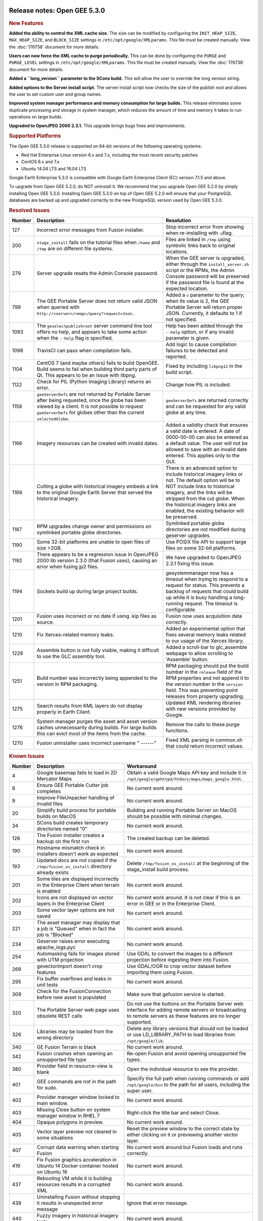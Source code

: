 |Google logo|

=============================
Release notes: Open GEE 5.3.0
=============================

.. container::

   .. container:: content

      .. rubric:: New Features

      **Added the ability to control the XML cache size.** The size can
      be modified by configuring the ``INIT_HEAP_SIZE``,
      ``MAX_HEAP_SIZE``, and ``BLOCK_SIZE`` settings in
      ``/etc/opt/google/XMLparams``. This file must be created manually.
      View the :doc:`176738`
      document for more details.

      **Users can now force the XML cache to purge periodically.** This
      can be done by configuring the ``PURGE`` and ``PURGE_LEVEL``
      settings in ``/etc/opt/google/XMLparams``. This file must be
      created manually. View the :doc:`176738` document for more details.

      **Added a ``long_version`` parameter to the SCons build.** This
      will allow the user to override the long version string.

      **Added options to the Server install script.** The server install
      script now checks the size of the publish root and allows the user
      to set custom user and group names.

      **Improved system manager performance and memory consumption for
      large builds.** This release eliminates some duplicate processing
      and storage in system manager, which reduces the amount of time
      and memory it takes to run operations on large builds.

      **Upgraded to OpenJPEG 2000 2.3.1.** This upgrade brings bugs
      fixes and improvements.

      .. rubric:: Supported Platforms

      The Open GEE 5.3.0 release is supported on 64-bit versions of the
      following operating systems:

      -  Red Hat Enterprise Linux version 6.x and 7.x, including the
         most recent security patches
      -  CentOS 6.x and 7.x
      -  Ubuntu 14.04 LTS and 16.04 LTS

      Google Earth Enterprise 5.3.0 is compatible with Google Earth
      Enterprise Client (EC) version 7.1.5 and above.

      To upgrade from Open GEE 5.2.0, do NOT uninstall it. We recommend
      that you upgrade Open GEE 5.2.0 by simply installing Open GEE
      5.3.0. Installing Open GEE 5.3.0 on top of Open GEE 5.2.0 will
      ensure that your PostgreSQL databases are backed up and upgraded
      correctly to the new PostgreSQL version used by Open GEE 5.3.0.

      .. rubric:: Resolved Issues

      ====== ============================================================================================================================================================================================================================= =========================================================================================================================================================================================================================================================================================
      Number Description                                                                                                                                                                                                                   Resolution
      ====== ============================================================================================================================================================================================================================= =========================================================================================================================================================================================================================================================================================
      127    Incorrect error messages from Fusion installer.                                                                                                                                                                               Stop incorrect error from showing when re-installing with\ ``-u``\ flag.
      200    ``stage_install`` fails on the tutorial files when ``/home`` and ``/tmp`` are on different file systems.                                                                                                                      Files are linked in ``/tmp`` using symbolic links back to original locations.
      279    Server upgrade resets the Admin Console password.                                                                                                                                                                             When the GEE server is upgraded, either through the ``install_server.sh`` script or the RPMs, the Admin Console password will be preserved if the password file is found at the expected location.
      799    The GEE Portable Server does not return valid JSON when queried with ``http://<server>/<map>/query?request=Json``.                                                                                                            Added a ``v`` parameter to the query; when its value is 2, the GEE Portable Server will return proper JSON. Currently, it defaults to 1 if not specified.
      1093   The ``geselectpublishroot`` server command line tool offers no help, and appears to take some action when the ``--help`` flag is specified.                                                                                   Help has been added through the ``--help`` option, or if any invalid parameter is given.
      1098   TravisCI can pass when compilation fails.                                                                                                                                                                                     Add logic to cause compilation failures to be detected and reported.
      1104   CentOS 7 (and maybe others) fails to build OpenGEE. Build seems to fail when building third party parts of Qt. This appears to be an issue with libpng.                                                                       Fixed by including ``libpng12`` in the build script.
      1122   Check for PIL (Python Imaging Library) returns an error.                                                                                                                                                                      Change how PIL is included.
      1158   ``geeServerDefs`` are not returned by Portable Server after being requested, once the globe has been viewed by a client. It is not possible to request ``geeServerDefs`` for globes other than the current ``selectedGlobe``. ``geeServerDefs`` are returned correctly and can be requested for any valid globe at any time.
      1166   Imagery resources can be created with invalid dates.                                                                                                                                                                          Added a validity check that ensures a valid date is entered. A date of 0000-00-00 can also be entered as a default value. The user will not be allowed to save with an invalid date entered. This applies only to the GUI.
      1169   Cutting a globe with historical imagery embeds a link to the original Google Earth Server that served the historical imagery.                                                                                                 There is an advanced option to include historical imagery links or not. The default option will be to NOT include links to historical imagery, and the links will be stripped from the cut globe. When the historical imagery links are enabled, the existing behavior will be preserved.
      1187   RPM upgrades change owner and permissions on symlinked portable globe directories.                                                                                                                                            Symlinked portable globe directories are not modified during geserver upgrades.
      1190   Some 32-bit platforms are unable to open files of size >2GB.                                                                                                                                                                  Use POSIX file API to support large files on some 32-bit platforms.
      1192   There appears to be a regression issue in OpenJPEG 2000 lib version 2.3.0 (that Fusion uses), causing an error when fusing jp2 files.                                                                                         We have upgraded to OpenJPEG 2.3.1 fixing this issue.
      1194   Sockets build up during large project builds.                                                                                                                                                                                 gesystemmanager now has a timeout when trying to respond to a request for status. This prevents a backlog of requests that could build up while it is busy handling a long-running request. The timeout is configurable.
      1201   Fusion uses incorrect or no date if using .kip files as source.                                                                                                                                                               Fusion now uses acquisition data correctly.
      1210   Fix Xerces-related memory leaks.                                                                                                                                                                                              Added an experimental option that fixes several memory leaks related to our usage of the Xerces library.
      1228   Assemble button is not fully visible, making it difficult to use the GLC assembly tool.                                                                                                                                       Added a scroll-bar to glc_assemble webpage to allow scrolling to 'Assemble' button.
      1251   Build number was incorrectly being appended to the version in RPM packaging.                                                                                                                                                  RPM packaging should put the build number in the ``release`` field of the RPM properties and not append it to the version number in the ``version`` field. This was preventing point releases from properly upgrading.
      1275   Search results from KML layers do not display properly in Earth Client.                                                                                                                                                       Updated KML rendering libraries with new versions provided by Google.
      1276   System manager purges the asset and asset version caches unnecessarily during builds. For large builds this can evict most of the items from the cache.                                                                       Remove the calls to these purge functions.
      1270   Fusion uninstaller uses incorrect username " ------"                                                                                                                                                                          Fixed XML parsing in common.sh that could return incorrect values.
      ====== ============================================================================================================================================================================================================================= =========================================================================================================================================================================================================================================================================================

      .. rubric:: Known Issues

      ====== ======================================================================================================= ==================================================================================================================================================================
      Number Description                                                                                             Workaround
      ====== ======================================================================================================= ==================================================================================================================================================================
      4      Google basemap fails to load in 2D Mercator Maps                                                        Obtain a valid Google Maps API key and include it in ``/opt/google/gehttpd/htdocs/maps/maps_google.html``.
      8      Ensure GEE Portable Cutter job completes                                                                No current work around.
      9      Improve FileUnpacker handling of invalid files                                                          No current work around.
      20     Simplify build process for portable builds on MacOS                                                     Building and running Portable Server on MacOS should be possible with minimal changes.
      34     SCons build creates temporary directories named “0”                                                     No current work around.
      126    The Fusion installer creates a backup on the first run                                                  The created backup can be deleted.
      190    Hostname mismatch check in installers doesn't work as expected                                          No current work around.
      193    Updated docs are not copied if the ``/tmp/fusion_os_install`` directory already exists                  Delete ``/tmp/fusion_os_install`` at the beginning of the stage_install build process.
      201    Some tiles are displayed incorrectly in the Enterprise Client when terrain is enabled                   No current work around.
      202    Icons are not displayed on vector layers in the Enterprise Client                                       No current work around. It is not clear if this is an error in GEE or in the Enterprise Client.
      203    Some vector layer options are not saved                                                                 No current work around.
      221    The asset manager may display that a job is "Queued" when in fact the job is "Blocked"                  No current work around.
      234    Geserver raises error executing apache_logs.pyc                                                         No current work around.
      254    Automasking fails for images stored with UTM projection                                                 Use GDAL to convert the images to a different projection before ingesting them into Fusion.
      269    gevectorimport doesn't crop features                                                                    Use GDAL/OGR to crop vector dataset before importing them using Fusion.
      295    Fix buffer overflows and leaks in unit tests                                                            No current work around.
      309    Check for the FusionConnection before new asset is populated                                            Make sure that gefusion service is started.
      320    The Portable Server web page uses obsolete REST calls                                                   Do not use the buttons on the Portable Server web interface for adding remote servers or broadcasting to remote servers as these features are no longer supported.
      326    Libraries may be loaded from the wrong directory                                                        Delete any library versions that should not be loaded or use LD_LIBRARY_PATH to load libraries from ``/opt/google/lib``.
      340    GE Fusion Terrain is black                                                                              No current work around.
      342    Fusion crashes when opening an unsupported file type                                                    Re-open Fusion and avoid opening unsupported file types.
      380    Provider field in resource-view is blank                                                                Open the individual resource to see the provider.
      401    GEE commands are not in the path for sudo.                                                              Specify the full path when running commands or add ``/opt/google/bin`` to the path for all users, including the super user.
      402    Provider manager window locked to main window.                                                          No current work around.
      403    Missing Close button on system manager window in RHEL 7                                                 Right-click the title bar and select Close.
      404    Opaque polygons in preview.                                                                             No current work around.
      405    Vector layer preview not cleared in some situations                                                     Reset the preview window to the correct state by either clicking on it or previewing another vector layer.
      407    Corrupt data warning when starting Fusion                                                               No current work around but Fusion loads and runs correctly.
      419    Fix Fusion graphics acceleration in Ubuntu 14 Docker container hosted on Ubuntu 16                      No current work around.
      437    Rebooting VM while it is building resources results in a corrupted XML                                  No current work around.
      439    Uninstalling Fusion without stopping it results in unexpected error message                             Ignore that error message.
      440    Fuzzy imagery in historical imagery tests.                                                              No current work around.
      442    Multiple database pushes after upgrade don't report a warning                                           No current work around.
      444    Fusion installer does not upgrade the asset root on RHEL 7                                              Upgrade the asset root manually by running the command that is printed when you try to start the Fusion service.
      445    Path to tutorial source volume in gee_test instructions is different from path used in installers       Use ``/opt/google/share/tutorials``.
      448    Out of Memory issues                                                                                    Use a system that has more than 4GB RAM.
      453    Improve \`check_server_processes_running\` detection for uninstall                                      No current work around.
      456    Inconsistent behavior of vector layers after upgrade                                                    No current work around.
      460    Possibility of seg fault in QDateWrapper                                                                No current work around.
      474    Running gee_check on some supported platforms reports that the platform is not supported                You can ignore the failed test if using a supported platform (Ubuntu 14.04, Ubuntu 16.04, RHEL 6 and 7, and CentOS 6 and 7).
      477    'service geserver stop/start/restart' doesn't work on Ubuntu 16.04 without a reboot                     Reboot and try again.
      487    gdal - python utilities do not recognize osgeo module                                                   Install ``python-gdal``.
      507    Volume host is reported unavailable if \`hostname\` doesn't match volume host                           Set the host values in ``/gevol/assets/.config/volumes.xml`` to the FQDN and restart the Fusion service.
      557    WMS service problem with 'width' & 'height' & 'bbox'                                                    No current work around.
      569    geserver service installation and uninstallation issues                                                 Before uninstalling geserver verify if it's running or not.
      590    Maps API Javascript Files Not Found                                                                     No current work around.
      594    Save errors only reported for the first image                                                           Close the form in question and try again.
      640    Save button disabled in 'Map Layer' creation dialog when an error encountered                           Close the resource form and open it again to make the save option available again.
      651    Release executables and libraries depend on gtest                                                       Follow current build instructions that requires ``gtest`` to be installed.
      669    Missing repo in RHEL 7 build instructions                                                               Enable ``rhel-7-server-optional-rpms`` and ``rhel-7-server-optional-source-rpms`` repos.
      686    SCons fails to detect libpng library on CentOS 6                                                        Ensure that a default ``g++`` compiler is installed.
      700    Add EL6/EL7 check to RPMs                                                                               Make sure that RPMS are installed on same EL version that they were produced for.
      788    Search fails after transferring and publishing a database using disconnected send from the command line Re-publish the database from the web interface.
      825    Geserver fails to start up fully due to conflicting protobuf library                                    Run ``pip uninstall protobuf`` to uninstall the protobuf library installed by pip.
      1202   Can't select .kip, .ktp, or .kvp as source for resource using Fusion UI.                                Add the resource from the command line.
      1257   Fusion CLI allows users to enter an invalid date/time for Imagery Resources.                            Ensure you use a valid date when creating resources from the command line.
      ====== ======================================================================================================= ==================================================================================================================================================================

.. |Google logo| image:: ../../art/common/googlelogo_color_260x88dp.png
   :width: 130px
   :height: 44px
